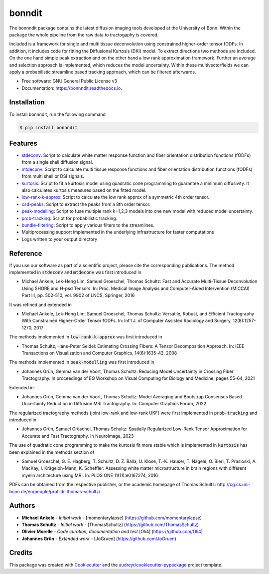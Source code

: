 =======
bonndit
=======


.. image:: https://img.shields.io/pypi/v/bonnndit.svg
        :target: https://pypi.python.org/pypi/bonnndit

.. image:: https://readthedocs.org/projects/bonnndit/badge/?version=latest
        :target: https://bonnndit.readthedocs.io/en/latest/?badge=latest
        :alt: Documentation Status


The bonnndit package contains the latest diffusion imaging tools developed at the University of Bonn.
Within the package the whole pipeline from the raw data to tractogaphy is covered.

Included is a framework for
single and multi tissue deconvolution using constrained higher-order tensor fODFs.
In addition, it includes code for fitting the Diffusional Kurtosis (DKI) model. To extract directions two methods are
included. On the one hand simple peak extraction and on the other hand a low rank approximation framework.
Further an average and selection approach is implemented, which reduces the model uncertainty. Within
these multivectorfields we can apply a probabilistic streamline based tracking approach, which can be filtered afterwards.



* Free software: GNU General Public License v3
* Documentation: https://bonnndit.readthedocs.io.

Installation
------------
To install bonnndit, run the following command

.. code-block:: console

    $ pip install bonnndit

Features
--------
* `stdeconv <https://bonnndit.readthedocs.io/en/latest/readme.html#stdeconv>`_: Script to calculate white matter response function and fiber orientation distribution functions (fODFs) from a single shell diffusion signal.
* `mtdeconv <https://bonnndit.readthedocs.io/en/latest/readme.html#mtdeconv>`_: Script to calculate multi tissue response functions and fiber orientation distribution functions (fODFs) from multi shell or DSI signals.
* `kurtosis <https://bonnndit.readthedocs.io/en/latest/readme.html#kurtosis>`_: Script to fit a kurtosis model using quadratic cone programming to guarantee a minimum diffusivity. It also calculates kurtosis measures based on the fitted model.
* `low-rank-k-approx <https://bonnndit.readthedocs.io/en/latest/readme.html#low-rank-k-approx>`_: Script to calculate the low rank approx of a symmetric 4th order tensor.
* `csd-peaks <https://bonnndit.readthedocs.io/en/latest/readme.html#csd-peaks>`_: Script to extract the peaks from a 8th order tensor.
* `peak-modelling <https://bonnndit.readthedocs.io/en/latest/readme.html#peak-modelling>`_: Script to fuse multiple rank k=1,2,3 models into one new model with reduced model uncertainty.
* `prob-tracking <https://bonnndit.readthedocs.io/en/latest/readme.html#prob-tracking>`_: Script for probabilistic tracking.
* `bundle-filtering <https://bonnndit.readthedocs.io/en/latest/readme.html#bundle-filtering>`_: Script to apply various filters to the streamlines.
* Multiprocessing support implemented in the underlying infrastructure for faster computations
* Logs written to your output directory



Reference
----------

If you use our software as part of a scientific project, please cite the corresponding publications. The method implemented in :code:`stdeconv` and :code:`mtdeconv` was first introduced in

* Michael Ankele, Lek-Heng Lim, Samuel Groeschel, Thomas Schultz: Fast and Accurate Multi-Tissue Deconvolution Using SHORE and H-psd Tensors. In: Proc. Medical Image Analysis and Computer-Aided Intervention (MICCAI) Part III, pp. 502-510, vol. 9902 of LNCS, Springer, 2016

It was refined and extended in

* Michael Ankele, Lek-Heng Lim, Samuel Groeschel, Thomas Schultz: Versatile, Robust, and Efficient Tractography With Constrained Higher-Order Tensor fODFs. In: Int'l J. of Computer Assisted Radiology and Surgery, 12(8):1257-1270, 2017

The methods implemented in :code:`low-rank-k-approx` was first introduced in

* Thomas Schultz, Hans-Peter Seidel: Estimating Crossing Fibers: A Tensor Decomposition Approach. In: IEEE Transactions on Visualization and Computer Graphics, 14(6):1635-42, 2008

The methods implemented in :code:`peak-modelling` was first introduced in

* Johannes Grün, Gemma van der Voort, Thomas Schultz: Reducing Model Uncertainty in Crossing Fiber Tractography. In proceedings of EG Workshop on Visual Computing for Biology and Medicine, pages 55-64, 2021

Extended in:

* Johannes Grün, Gemma van der Voort, Thomas Schultz: Model Averaging and Bootstrap Consensus Based Uncertainty Reduction in Diffusion MRI Tractography. In: Computer Graphics Forum, 2022

The regularized tractography methods (joint low-rank and low-rank UKF) were first implemented in :code:`prob-tracking` and introduced in

* Johannes Grün, Samuel Gröschel, Thomas Schultz: Spatially Regularized Low-Rank Tensor Approximation for Accurate and Fast Tractography. In NeuroImage, 2023


The use of quadratic cone programming to make the kurtosis fit more stable which is implemented in :code:`kurtosis` has been explained in the methods section of

* Samuel Groeschel, G. E. Hagberg, T. Schultz, D. Z. Balla, U. Klose, T.-K. Hauser, T. Nägele, O. Bieri, T. Prasloski, A. MacKay, I. Krägeloh-Mann, K. Scheffler: Assessing white matter microstructure in brain regions with different myelin architecture using MRI. In: PLOS ONE 11(11):e0167274, 2016

PDFs can be obtained from the respective publisher, or the academic homepage of Thomas Schultz: http://cg.cs.uni-bonn.de/en/people/prof-dr-thomas-schultz/

Authors
-------

* **Michael Ankele** - *Initial work* - [momentarylapse] (https://github.com/momentarylapse)

* **Thomas Schultz** - *Initial work* - [ThomasSchultz] (https://github.com/ThomasSchultz)

* **Olivier Morelle** - *Code curation, documentation and test* [Oli4] (https://github.com/Oli4)

* **Johannes Grün** - *Extended work* - [JoGruen] (https://github.com/JoGruen)

Credits
-------

This package was created with Cookiecutter_ and the `audreyr/cookiecutter-pypackage`_ project template.

.. _Cookiecutter: https://github.com/audreyr/cookiecutter
.. _`audreyr/cookiecutter-pypackage`: https://github.com/audreyr/cookiecutter-pypackage
